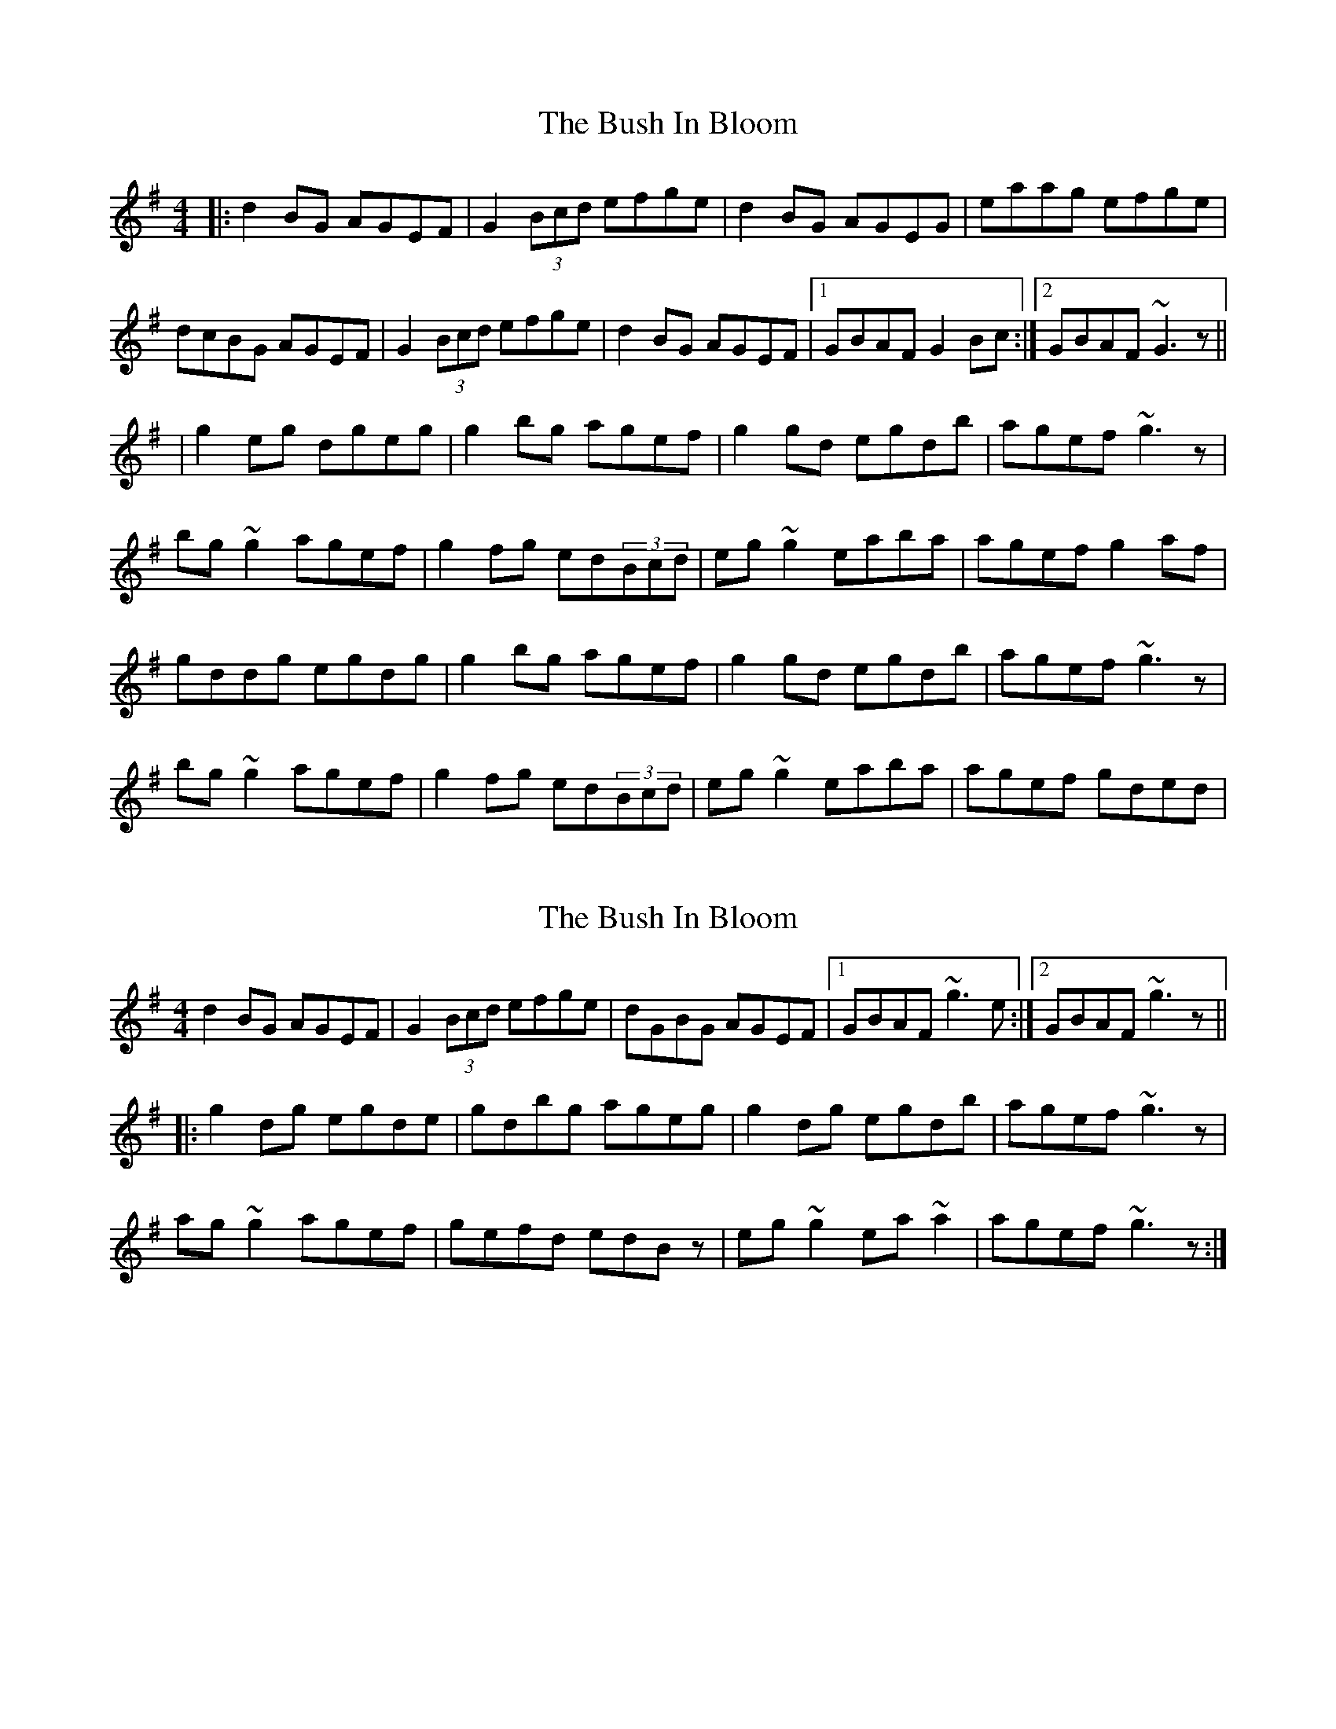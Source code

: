 X: 1
T: Bush In Bloom, The
Z: gian marco
S: https://thesession.org/tunes/2472#setting2472
R: reel
M: 4/4
L: 1/8
K: Gmaj
|:d2BG AGEF|G2(3Bcd efge|d2BG AGEG|eaag efge|
dcBG AGEF|G2(3Bcd efge|d2BG AGEF|1GBAF G2Bc:|2GBAF ~G3z||
|g2eg dgeg|g2bg agef|g2gd egdb|agef ~g3z|
bg~g2 agef|g2fg ed(3Bcd|eg~g2 eaba|agef g2af|
gddg egdg|g2bg agef|g2gd egdb|agef ~g3z|
bg~g2 agef|g2fg ed(3Bcd|eg~g2 eaba|agef gded|
X: 2
T: Bush In Bloom, The
Z: gian marco
S: https://thesession.org/tunes/2472#setting15781
R: reel
M: 4/4
L: 1/8
K: Gmaj
d2BG AGEF|G2(3Bcd efge|dGBG AGEF|1GBAF ~g3e:|2GBAF ~g3z||:g2dg egde|gdbg ageg|g2dg egdb|agef ~g3z|ag~g2 agef|gefd edBz|eg~g2 ea~a2|agef ~g3z:|
X: 3
T: Bush In Bloom, The
Z: Dr. Dow
S: https://thesession.org/tunes/2472#setting15782
R: reel
M: 4/4
L: 1/8
K: Gmaj
d2BG AGEF|G2Bd efge|d2BG AGEd|eaag fde^c|d2BG AGEF|G2Bd efge|d2BG AGEF|GBAF G2ef||g2dg Bgdg|g2bg agef|g2dg Bgdg|egfa g2ga|bg~g2 agef|gage dega|bgaf gfed|edef gage||
